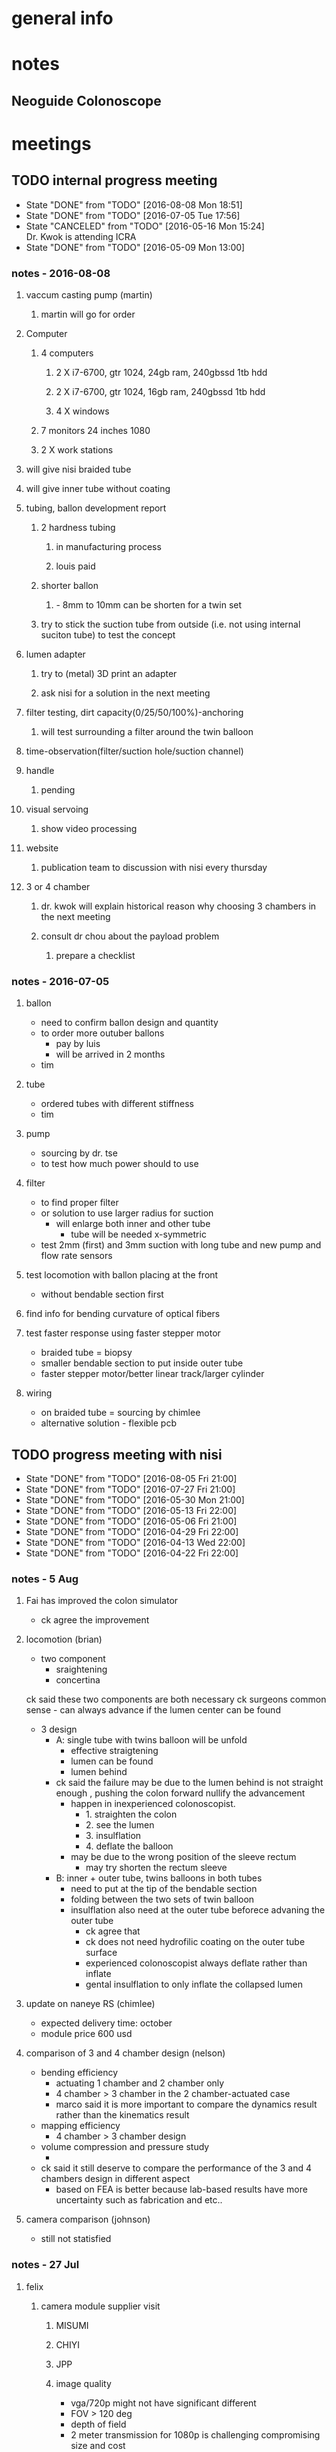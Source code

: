 * general info
  :PROPERTIES:
  :Directory: file:~/Work/NISI/
  :END:
* notes

** Neoguide Colonoscope

* meetings
  
** TODO internal progress meeting
   SCHEDULED: <2016-08-15 Mon 11:30 +1w>
   - State "DONE"       from "TODO"       [2016-08-08 Mon 18:51]
   - State "DONE"       from "TODO"       [2016-07-05 Tue 17:56]
   - State "CANCELED"   from "TODO"       [2016-05-16 Mon 15:24] \\
     Dr. Kwok is attending ICRA
   - State "DONE"       from "TODO"           [2016-05-09 Mon 13:00]
   :PROPERTIES:
   :LAST_REPEAT: [2016-08-08 Mon 18:51]
   :END:
*** notes - 2016-08-08
**** vaccum casting pump (martin)
***** martin will go for order 
**** Computer
***** 4 computers
****** 2 X i7-6700, gtr 1024, 24gb ram, 240gbssd 1tb hdd
****** 2 X i7-6700, gtr 1024, 16gb ram, 240gbssd 1tb hdd
****** 4 X windows
***** 7 monitors 24 inches 1080
***** 2 X work stations
**** will give nisi braided tube
**** will give inner tube without coating
**** tubing, ballon development report
***** 2 hardness tubing
****** in manufacturing process
****** louis paid
***** shorter ballon
****** - 8mm to 10mm can be shorten for a twin set
***** try to stick the suction tube from outside (i.e. not using internal suciton tube) to test the concept
**** lumen adapter
***** try to (metal) 3D print an adapter
***** ask nisi for a solution in the next meeting
**** filter testing, dirt capacity(0/25/50/100%)-anchoring
***** will test surrounding a filter around the twin balloon
**** time-observation(filter/suction hole/suction channel)
**** handle
***** pending
**** visual servoing
***** show video processing
**** website
***** publication team to discussion with nisi every thursday
**** 3 or 4 chamber
***** dr. kwok will explain historical reason why choosing 3 chambers in the next meeting
***** consult dr chou about the payload problem
****** prepare a checklist
*** notes - 2016-07-05
**** ballon
- need to confirm ballon design and quantity
- to order more outuber ballons
  - pay by luis
  - will be arrived in 2 months
- tim

**** tube
- ordered tubes with different stiffness
- tim

**** pump
- sourcing by dr. tse
- to test how much power should to use

**** filter
- to find proper filter
- or solution to use larger radius for suction
  - will enlarge both inner and other tube
    - tube will be needed x-symmetric
- test 2mm (first) and 3mm suction with long tube and new pump and flow rate sensors


**** test locomotion with ballon placing at the front
- without bendable section first 

**** find info for bending curvature of optical fibers

**** test faster response using faster stepper motor
- braided tube = biopsy
- smaller bendable section to put inside outer tube 
- faster stepper motor/better linear track/larger cylinder

**** wiring 
- on braided tube = sourcing by chimlee
- alternative solution - flexible pcb

** TODO progress meeting with nisi
   SCHEDULED: <2016-08-12 Fri 19:30 +1w>
   - State "DONE"       from "TODO"       [2016-08-05 Fri 21:00]
   - State "DONE"       from "TODO"       [2016-07-27 Fri 21:00]
   - State "DONE"       from "TODO"       [2016-05-30 Mon 21:00]
   - State "DONE"       from "TODO"       [2016-05-13 Fri 22:00]
   - State "DONE"       from "TODO"       [2016-05-06 Fri 21:00]
   - State "DONE"       from "TODO"       [2016-04-29 Fri 22:00]
   - State "DONE"       from "TODO"       [2016-04-13 Wed 22:00]
   - State "DONE"       from "TODO"       [2016-04-22 Fri 22:00]
   :PROPERTIES:
   :Directory: [[file:~/Work/NISI/SRC/meeting%20records/][file:~/Work/NISI/SRC/meeting records/]]
   :LAST_REPEAT: [2016-08-08 Mon 18:54]
   :END:      

*** notes - 5 Aug

**** Fai has improved the colon simulator
- ck agree the improvement

**** locomotion (brian)

- two component
  - sraightening
  - concertina

ck said these two components are both necessary
ck surgeons common sense - can always advance if the lumen center can be found

- 3 design
  - A: single tube with twins balloon will be unfold
    - effective straigtening
    - lumen can be found
    - lumen behind
  - ck said the failure may be due to the lumen behind is not straight enough , pushing the colon forward nullify the advancement
    - happen in inexperienced colonoscopist.
      - 1. straighten the colon
      - 2. see the lumen
      - 3. insulflation
      - 4. deflate the balloon
    - may be due to the wrong position of the sleeve rectum
      - may try shorten the rectum sleeve
  - B: inner + outer tube, twins balloons in both tubes
    - need to put at the tip of the bendable section
    - folding between the two sets of twin balloon
    - insulflation also need at the outer tube beforece advaning the outer tube
      - ck agree that
      - ck does not need hydrofilic coating on the outer tube surface
      - experienced colonoscopist always deflate rather than inflate
      - gental insulflation to only inflate the collapsed lumen

**** update on naneye RS (chimlee)

- expected delivery time: october
- module price 600 usd


**** comparison of 3 and 4 chamber design (nelson)
- bending efficiency
  - actuating 1 chamber and 2 chamber only
  - 4 chamber > 3 chamber in the 2 chamber-actuated  case
  - marco said it is more important to compare the dynamics result rather than the kinematics result

- mapping efficiency
  - 4 chamber > 3 chamber design


- volume compression and pressure study
  - 



- ck said it still deserve to compare the performance of the 3 and 4 chambers design in different aspect
  - based on FEA is better because lab-based results have more uncertainty such as fabrication and etc..

**** camera comparison (johnson)

- still not statisfied

*** notes - 27 Jul
**** felix
***** camera module supplier visit
****** MISUMI
****** CHIYI
****** JPP

****** image quality
- vga/720p might not have significant different
- FOV > 120 deg
- depth of field
- 2 meter transmission for 1080p is challenging compromising size and cost
  - shielding not considered yet
  - 
- with lighting

****** custum made RFQ progress
- MISUMI
- CHIYI
  - studying whole module
- JPP
- check photo

**** our team 

***** simulator 
ck comments:
- longer decending colon fixture and rectum fixture
- only way to sucess is to deflate the colon so that the acute angle can be reduce at the semi colon
  - israel assumption: based on the inflation of ballon but that will not exacerate the acute angle at the semi-colon

***** filtering
- ck: potential problem
  - filer overlapped the bending section
***** tubing
- ck likes the without shape edge one
***** shorten balloon 

***** Routing of tubing

ck on inner tube balloon design
- separte ballon from felix idea
  - one balloon at the front and one balloon at hte end of bendable section
  - filter wrap the whole bendable section
    - unknown the anchoring effect
  - proved workable by jimmy
- only one distal balloon 
- maybe outer tube is not necessary for colonoscopy
- soft robot is much more prefer than tendon driven
- need to confirm the inner tube ballon design ASAP (by next week)


- ck one more time emphasize if camera can see the lumen
  - if this work everything can done


marco
- difficult for miniaturization
- 3mm for biopsy channel is a must from ck 

***** timeline
- major change of bendable section designed require 3 months

***** 


** TODO publication meeting with nisi
   SCHEDULED: <2016-08-11 Thu 10:30 +1w>

** 
